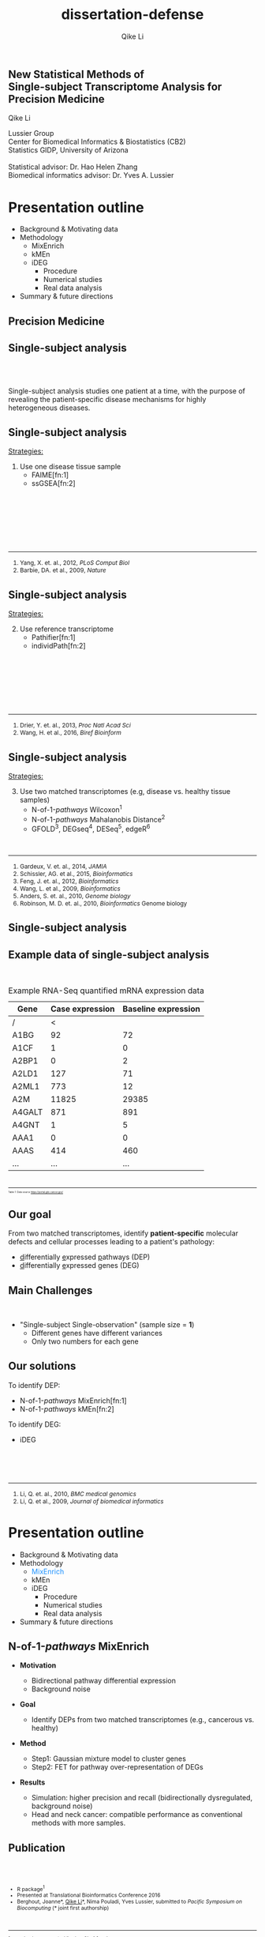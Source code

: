 #+EMAIL:     qikeli@gmail.com
#+TITLE: dissertation-defense
#+AUTHOR:    Qike Li 

#+STARTUP: indent align fold hideblocks hidestars
#+OPTIONS: reveal_center:nil reveal_control:t reveal_height:-1
#+OPTIONS: reveal_history:nil reveal_keyboard:t reveal_overview:t
#+OPTIONS: reveal_progress:t reveal_rolling_links:t
#+OPTIONS: reveal_single_file:nil reveal_slide_number:"c"
#+OPTIONS: reveal_title_slide:nil reveal_width:-1
#+OPTIONS: num:nil 
#+OPTIONS: toc:nil
#+REVEAL_MARGIN: -1
#+REVEAL_MIN_SCALE: -1
#+REVEAL_MAX_SCALE: -1
#+REVEAL_ROOT: ./
#+REVEAL_TRANS: fade
#+REVEAL_SPEED: default
#+REVEAL_THEME: simple
# #+REVEAL_EXTRA_CSS: css/reveal.css
#+REVEAL_EXTRA_CSS: css/custom-qike.css
#+REVEAL_EXTRA_CSS: css/tomorrow.css
# #+REVEAL_EXTRA_CSS: plugin/toc-progress/toc-progress.css
#+REVEAL_EXTRA_JS: 
#+REVEAL_HLEVEL:1
#+REVEAL_TITLE_SLIDE_BACKGROUND:
#+REVEAL_TITLE_SLIDE_BACKGROUND_SIZE:
#+REVEAL_TITLE_SLIDE_BACKGROUND_POSITION:
#+REVEAL_TITLE_SLIDE_BACKGROUND_REPEAT:
#+REVEAL_TITLE_SLIDE_BACKGROUND_TRANSITION:
#+REVEAL_DEFAULT_SLIDE_BACKGROUND:
#+REVEAL_DEFAULT_SLIDE_BACKGROUND_SIZE:
#+REVEAL_DEFAULT_SLIDE_BACKGROUND_POSITION:
#+REVEAL_DEFAULT_SLIDE_BACKGROUND_REPEAT:
#+REVEAL_DEFAULT_SLIDE_BACKGROUND_TRANSITION:
#+REVEAL_MATHJAX_URL: https://cdn.mathjax.org/mathjax/latest/MathJax.js?config=TeX-AMS-MML_HTMLorMML
#+REVEAL_PREAMBLE:
#+REVEAL_HEAD_PREAMBLE:
#+REVEAL_POSTAMBLE:
#+REVEAL_MULTIPLEX_ID:
#+REVEAL_MULTIPLEX_SECRET:
#+REVEAL_MULTIPLEX_URL:
#+REVEAL_MULTIPLEX_SOCKETIO_URL:
#+REVEAL_SLIDE_HEADER:
#+REVEAL_SLIDE_FOOTER:
#+REVEAL_PLUGINS: (classList markdown highlight zoom notes multiplex print-pdf)
#+REVEAL_DEFAULT_FRAG_STYLE:
# #+REVEAL_INIT_SCRIPT: { src: 'plugin/toc-progress/toc-progress.js', async: true, callback: function() { toc_progress.initialize(); toc_progress.create(); } }
#+REVEAL_HIGHLIGHT_CSS: %r/lib/css/zenburn.css
# #+REVEAL_INIT_SCRIPT:.slide: style="text-align: left;"




# the following set up for external plugins.
# 
#+BEGIN_SRC emacs-lisp :exports none :eval no
;; To eable the third party plug-in:toc-progress, I need to remove "no" 
;: after :eval for this code block and C-c C-c to evaluate this code block. 
;; In addtion, line 19, containing 'toc-progress.css', needs to be un-commented
;; To turn this feature off, run elisp :(custom-set-variables '(org-reveal-external-plugins nil))
(custom-set-variables '(org-reveal-external-plugins '((toc-progress . "{src: 'plugin/toc-progress/toc-progress.js', async: true, callback: function() { toc_progress.initialize(); toc_progress.create(); }}") ))) 
#+END_SRC

** New Statistical Methods of  @@html:<br>@@ Single-subject Transcriptome Analysis for Precision Medicine

    # #+BEGIN_EXPORT html
    # <hr class="shadow">
    # #+END_EXPORT
Qike Li 
#+ATTR_HTML: :style font-size:70% 
Lussier Group\\
Center for Biomedical Informatics & Biostatistics (CB2) \\
Statistics GIDP, University of Arizona \\
@@html:<br>@@
Statistical advisor: Dr. Hao Helen Zhang \\
Biomedical informatics advisor: Dr. Yves A. Lussier

#+ATTR_HTML: :align left :height 80px
[[./Figures/statistics-gidp.png]]

#+ATTR_HTML: :align right :height 80px
[[./Figures/CB2.png]]
#+ATTR_HTML: :align center :height 80px
[[./Figures/Lussier.png]]

* Presentation outline
#+ATTR_REVEAL: :frag (highlight-blue none none)
- Background & Motivating data
- Methodology
  - MixEnrich 
  - kMEn 
  - iDEG
    - Procedure
    - Numerical studies
    - Real data analysis
- Summary & future directions

# * Background
# - Precision Medicine
# - Single-subject analysis
# - Example RNA-Seq quantified mRNA expression data (Single-Subject)
# - Our goal
# - Main Challenges
# - Our solution (iDEG)
** Precision Medicine 
#+ATTR_HTML: :align center :width 50% :height 50%    
   [[./Figures/Precision_Medicine.png]]
** Single-subject analysis
@@html:<br><br>@@
 # #+ATTR_HTML: :style background-color:lightgray
  @@html:<span class="fragment highlight-blue">@@Single-subject analysis@@html:</span>@@ studies  @@html:<span class="fragment highlight-blue">@@one patient@@html:</span>@@ at a time, with the purpose of revealing the  @@html:<span class="fragment highlight-blue">@@patient-specific@@html:</span>@@ disease mechanisms for highly heterogeneous diseases.
** Single-subject analysis
#+ATTR_HTML: :align left 
_Strategies:_
#+ATTR_HTML: :style font-size:80% 
1. Use one disease tissue sample
  - FAIME[fn:1]
  - ssGSEA[fn:2]
#+BEGIN_EXPORT html
<!-- For future reference: -->
<!-- The following script is used when multiple references need to be listed as a list -->
<br><br><br><br><br><br>
<div class="referencelist"> 
<hr></hr>
<ol>
<li style="font-size:85%"> Yang, X. et. al., 2012, <i> PLoS Comput Biol </i> </li>
<li style="font-size:85%"> Barbie, DA. et al., 2009, <i>Nature</i></li>
</ol>
</div>
#+END_EXPORT
** Single-subject analysis
#+ATTR_HTML: :align left 
_Strategies:_
#+ATTR_HTML: :style font-size:80% 
2. [@2] Use reference transcriptome
  - Pathifier[fn:1]
  - individPath[fn:2]
#+BEGIN_EXPORT html
<!-- For future reference: -->
<!-- The following script is used when multiple references need to be listed as a list -->
<br><br><br><br><br><br>
<div class="referencelist"> 
<hr></hr>
<ol>
<li style="font-size:85%"> Drier, Y. et. al., 2013, <i> Proc Natl Acad Sci</i> </li>
<li style="font-size:85%"> Wang, H. et al., 2016, <i>Biref Bioinform</i></li>
</ol>
</div>
#+END_EXPORT
** Single-subject analysis
#+ATTR_HTML: :align left 
_Strategies:_
#+ATTR_HTML: :style font-size:80% 
3. [@3] Use two matched transcriptomes (e.g, disease vs. healthy tissue samples)
   - @@html:N-of-1-<i>pathways</i> Wilcoxon@@^{1}
   - @@html:N-of-1-<i>pathways</i> Mahalanobis Distance@@^{2}
   - GFOLD^{3},  DEGseq^{4},  DESeq^{5}, edgeR^{6}
#+BEGIN_EXPORT html
<!-- For future reference: -->
<!-- The following script is used when multiple references need to be listed as a list -->
<div class="referencelist"> 
<br>
<hr></hr>
<ol>
<li style="font-size:85%"> Gardeux, V. et. al., 2014, <i> JAMIA</i> </li>
<li style="font-size:85%"> Schissler, AG. et al., 2015, <i>Bioinformatics</i></li>
<li style="font-size:85%"> Feng, J. et. al., 2012, <i> Bioinformatics </i></li>
<li style="font-size:85%"> Wang, L. et al., 2009, <i>Bioinformatics</i></li>
<li style="font-size:85%"> Anders, S. et. al., 2010, <i> Genome biology </i> </li>
<li style="font-size:85%"> Robinson, M. D. et. al., 2010, <i>Bioinformatics</i> Genome biology </i> </li>
</ol>
</div>
#+END_EXPORT

** Single-subject analysis
 #+ATTR_HTML: :align right
 [[./Figures/single-subject-analysis2.png]]
** Example data of single-subject analysis
@@html:<br>@@
#+BEGIN_SRC R :exports none :results output :session :eval no
load('~/Dropbox/Qike/adaptive_cutoff/Figures/Fig_BRCA_TNBC/Data/TCGA-GI-A2C9.RDat')

exp_tnbc_A2C9 <- round(exp_tnbc_A2C9)
table_tnbc_A2C9 <- data.frame(Gene = rownames(exp_tnbc_A2C9),
                              Case_expression = exp_tnbc_A2C9$Tumor_Sample,
                              Baseline_expression = exp_tnbc_A2C9$Healthy_Sample)

table_tnbc_A2C9_print <- head(table_tnbc_A2C9,10)
table_tnbc_A2C9_print <- ascii::ascii(table_tnbc_A2C9_print,
               header = T,
               include.rownames = F,
               include.colnames = T,
               format = 'd',
               frame = 'topbot',
               caption = 'TNBC example')

print(table_tnbc_A2C9_print, type = 'org')
#+END_SRC

#+CAPTION: Example RNA-Seq quantified mRNA expression data
|--------+-----------------+---------------------|
| Gene   | Case expression | Baseline expression |
|--------+-----------------+---------------------|
| /      |               < |                     |
| A1BG   |              92 |                  72 |
| A1CF   |               1 |                   0 |
| A2BP1  |               0 |                   2 |
| A2LD1  |             127 |                  71 |
| A2ML1  |             773 |                  12 |
| A2M    |           11825 |               29385 |
| A4GALT |             871 |                 891 |
| A4GNT  |               1 |                   5 |
| AAA1   |               0 |                   0 |
| AAAS   |             414 |                 460 |
| ...    |             ... |                 ... |
|--------+-----------------+---------------------|

#+BEGIN_EXPORT html
<div class="reference" style="font-size:40%"> 
<br><br>
<font><hr></hr><sup> Table 1: Data source <a href="https://portal.gdc.cancer.gov/">https://portal.gdc.cancer.gov/</a></sup> </font>
</div>
#+END_EXPORT
#+REVEAL: split
#+ATTR_HTML: :height 650px
[[./Figures/giphy.gif]]
** Our goal 
#+ATTR_HTML: :align left 
#+ATTR_HTML: :style font-size:95% 
From two matched transcriptomes, identify *patient-specific* molecular defects and cellular processes leading to a patient's pathology:
#+ATTR_REVEAL: :frag (appear) 
#+ATTR_HTML: :style font-size:90% 
 -  @@html:<u>d</u>@@ifferentially @@html:<u>e</u>@@xpressed @@html:<u>p</u>@@athways (DEP) 
 -  @@html:<u>d</u>@@ifferentially @@html:<u>e</u>@@xpressed @@html:<u>g</u>@@enes (DEG) 
** Main Challenges
@@html:<br> @@
- "Single-subject Single-observation" (sample size = *1*)
  - Different genes have different variances 
  - Only two numbers for each gene

#+BEGIN_SRC R :exports results :results graphics :file ./Figures/fig-tnbc.png :session :eval no
base_size <- 20
dat_plot <- table_tnbc_A2C9[,2:3]
     ## plot data

## p_pois_fc <- 
##     ggplot(data = dat_plot, 
##            aes(x = rowMeans(dat_plot), y = log2(Case_expression + 1) - log2(Baseline_expression+1))) +
##     geom_point(alpha = trans_value) +
##     xlim(0,10000)+
##     labs(x = TeX('$\\mu_{g1}$'), y= TeX('$log_2(Y_{g2} + 1) - log_2(Y_{g1} + 1)$')) 
## p_pois_fc 

p_tnbc <- 
    ggplot(data = dat_plot, 
           aes(x = rowMeans(dat_plot), y = Case_expression - Baseline_expression)) +
    geom_point(alpha = .6) +
    xlim(0,4000)+
    ylim(-5000,5000)+
    labs(x = latex2exp::TeX('$\\frac{Case + Baseline}{2}$'), y= 'Case - Baseline') +
    theme_bw(base_size = base_size)
p_tnbc
#+END_SRC

** Our solutions 
#+ATTR_HTML: :align left
To identify DEP:
- @@html:N-of-1-<i>pathways</i> MixEnrich@@[fn:1]
- @@html:N-of-1-<i>pathways</i> kMEn@@[fn:2]
#+ATTR_HTML: :align left
To identify DEG:
- iDEG
#+BEGIN_EXPORT html
<!-- For future reference: -->
<!-- The following script is used when multiple references need to be listed as a list -->
<br><br><br>
<div class="referencelist"> 
<hr></hr>
<ol>
<li style="font-size:85%"> Li, Q. et. al., 2010, <i>BMC medical genomics</i> </li>
<li style="font-size:85%"> Li, Q. et al., 2009, <i>Journal of biomedical informatics</i></li>
</ol>
</div>
#+END_EXPORT

** Our solution                                                   :noexport:
#+ATTR_HTML: :align left
#+ATTR_REVEAL: :frag (appear)
#+ATTR_HTML: :style font-size:80% 
*MixEnrich*
#+ATTR_HTML: :style font-size:60% 
#+ATTR_REVEAL: :frag (appear)
- Employs statistical learning approach, Gaussian mixture model, to cluster genes based on the differential expression status
- Utilizes external gene set definition
#+ATTR_HTML: :align left
#+ATTR_REVEAL: :frag (appear)
#+ATTR_HTML: :style font-size:80% 
*kMEn*
#+ATTR_HTML: :style font-size:60% 
#+ATTR_REVEAL: :frag (appear)
- Employs nonparametric model, k-means, to cluster genes based on the differential expression status. 
- Utilizes external gene set definition
#+ATTR_HTML: :align left
#+ATTR_REVEAL: :frag (appear)
#+ATTR_HTML: :style font-size:80% 
*iDEG*
#+ATTR_REVEAL: :frag (appear)
#+ATTR_HTML: :style font-size:60% 
- *Bypass gene-level variance estimation*: Transform RNA-Seq data such that, under null hypothesis, all genes have the same variance.
- *Borrow strength across genes*: model all genes in a single model
* Presentation outline
- Background & Motivating data
- Methodology
  - @@html:<font color="#1b91ff">MixEnrich</font>@@  
  - kMEn 
  - iDEG
    - Procedure
    - Numerical studies
    - Real data analysis
- Summary & future directions

** @@html:N-of-1-<i>pathways</i> MixEnrich@@
#+ATTR_HTML: :style font-size:80% 
- *Motivation*
  #+ATTR_HTML: :style font-size:70% 
  - Bidirectional pathway differential expression
  - Background noise
- *Goal* 
  #+ATTR_HTML: :style font-size:70% 
  - Identify DEPs from two matched transcriptomes (e.g., cancerous vs. healthy)
- *Method*
  #+ATTR_HTML: :style font-size:70% 
  - Step1: Gaussian mixture model to cluster genes
  - Step2: FET for pathway over-representation of DEGs
- *Results*
  #+ATTR_HTML: :style font-size:70% 
  - Simulation: higher precision and recall (bidirectionally dysregulated, background noise)
  - Head and neck cancer: compatible performance as conventional methods with more samples.
** Publication
#+BEGIN_EXPORT html
<div class="sliderow">

<div class="leftcol">
<br>
<img src="./Figures/mixenrich-paper.png" style="float:left;width:100%;height:100%;" align="center"/>
</div>

<div class="rightcol">

<br>
<ul style="font-size:75%">
<li> R package<sup>1</sup></li>
<li> Presented at Translational Bioinformatics Conference 2016</li>
<li> Berghout, Joanne*, <u>Qike Li</u>*, Nima Pouladi, Yves Lussier,  submitted to <i>Pacific Symposium on Biocomputing</i> (* joint first authorship)</li>

</ul>

<br>
<div class="reference"> 
<font style="font-size:75%"><hr></hr><sup>1. www.lussiergroup.org/publications/N-of-1-pathways</sup> </font>
</div>

</div>

</div>
#+END_EXPORT

* Presentation outline
- Background & Motivating data
- Methodology
  - MixEnrich
  - @@html:<font color="#1b91ff">kMEn</font>@@  
  - iDEG
    - Procedure
    - Numerical studies
    - Real data analysis
- Summary & future directions

** @@html:N-of-1-<i>pathways</i> kMEn@@
#+ATTR_HTML: :style font-size:80% 
- *Motivation*
  #+ATTR_HTML: :style font-size:70% 
  - Relax the Gaussian assumption of MixEnrich
- *Goal* 
  #+ATTR_HTML: :style font-size:70% 
  - Identify DEPs from two matched transcriptomes (e.g., cancerous vs. healthy)
- *Method*
  #+ATTR_HTML: :style font-size:70% 
  - Step1: k-means to cluster genes
  - Step2: FET for pathway over-representation of DEGs
- *Results*
  #+ATTR_HTML: :style font-size:70% 
  - Simulation: high AUC
  - HIV treatment dataset: correlates with CD4 counts
** Methods comparison
@@html:<br>@@
[[./Figures/table3-1.png]]
** Publication

#+BEGIN_EXPORT html
<div class="sliderow">

<div class="leftcol">
<br>
<img src="./Figures/kmen-paper.png" style="float:left;width:100%;height:100%;" align="center"/>
</div>

<div class="rightcol">

<br>
<ul style="font-size:75%">
<li> R package<sup>1</sup></li>

<li> Zaim, Samir *, <u>Qike Li*</u>, et.al, submitted
to <i>Pacific Symposium on Biocomputing</i> (* joint first authorship)</li>

</ul>

<br><br><br><br><br>
<div class="reference"> 
<font style="font-size:75%"><hr></hr><sup>1. www.lussiergroup.org/publications/N-of-1-pathways</sup> </font>
</div>

</div>

</div>
#+END_EXPORT
** More contributions to DEP study

- Review 
    #+ATTR_HTML: :style font-size:80% 
  - Vitali, Francesca, _Qike Li_, A. Grant Schissler, et. al., /Briefings of Bioinformatics/ (under revision)
- Other DEP methods
    #+ATTR_HTML: :style font-size:80% 
  - Schissler, A. Grant*, Vincent Gardeux*, _Qike Li*_, et. al.,  /Bioinformatics/ (2015).  (Intelligent Systems for Molecular Biology)
  - Schissler, A. Grant*, _Qike Li*_, James L. Chen, et. al., /Bioinformatics/ (2016).  (Intelligent Systems for Molecular Biology)
#+BEGIN_EXPORT html
<div class="reference" style="font-size:60%"> 
<br><br><br><br>
<font ><hr></hr><sup>* Joint first authorship</sup> </font>
</div>
#+END_EXPORT
* Presentation outline
- Background & Motivating data
- Methodology
  - MixEnrich
  - kMEn
  - @@html:<font color="#1b91ff">iDEG</font>@@
    #+ATTR_REVEAL: :frag (highlight-blue none none)
    - Procedure
      - Poisson case
      - negative binomial case
    - Numerical studies
    - Real data analysis
- Summary & future directions

** Goal
@@html:<br>@@
#+ATTR_HTML: :align left :style font-size:90%
Identify a set of patient-specific differentially expressed genes (DEGs) from two matched transcriptomes.

** Example RNA-Seq quantified mRNA expression data (Single-Subject)
@@html:<br>@@
#+BEGIN_SRC R :exports none :results output :session :eval no
load('~/Dropbox/Qike/adaptive_cutoff/Figures/Fig_BRCA_TNBC/Data/TCGA-GI-A2C9.RDat')

exp_tnbc_A2C9 <- round(exp_tnbc_A2C9)
table_tnbc_A2C9 <- data.frame(Gene = rownames(exp_tnbc_A2C9),
                              Case_expression = exp_tnbc_A2C9$Tumor_Sample,
                              Baseline_expression = exp_tnbc_A2C9$Healthy_Sample)

table_tnbc_A2C9_print <- head(table_tnbc_A2C9,10)
table_tnbc_A2C9_print <- ascii::ascii(table_tnbc_A2C9_print,
               header = T,
               include.rownames = F,
               include.colnames = T,
               format = 'd',
               frame = 'topbot',
               caption = 'TNBC example')

print(table_tnbc_A2C9_print, type = 'org')
#+END_SRC

#+CAPTION: Single-subject RNA-Seq data example
|--------+-----------------+---------------------+---------------+------|
| Gene   | Case expression | Baseline expression | Absolute Diff |   FC |
|--------+-----------------+---------------------+---------------+------|
| /      |               < |                     |               |      |
| A1BG   |              92 |                  72 |            20 | 0.78 |
| A4GALT |             871 |                 891 |            20 | 1.02 |
| ...    |             ... |                 ... |               |      |
| gene-1 |               5 |                  25 |            20 |    5 |
| gene-2 |             100 |                 500 |           400 |    5 |
| gene-3 |         100,000 |             149,000 |        49,000 | 1.49 |
|--------+-----------------+---------------------+---------------+------|

** Modeling RNA data--Poisson
@@html:<br>@@
#+ATTR_HTML: :align left :style font-size:90%
Model RNA-Seq data with Poisson distribution:
@@html:<br>@@
#+ATTR_HTML: :style font-size:90%
\begin{eqnarray}
    P(Y_{gd}=y_{gd} | \mu_{gd})  &=& \frac{\mu_{gd}^{y_{gd}} e^{-\mu_{gd}}} {y_{gd}!} \\
     &&\quad y_{gd}  = 0,1,\cdots; \\
     &&\quad g=1, \cdots, G; ~d= 1,2\\
  E(Y_{gd}) &=& \mu_{gd}\\
  Var(Y_{gd}) &=& \mu_{gd}
\end{eqnarray}

** Modeling RNA data--negative binomial
@@html:<br>@@
#+ATTR_HTML: :align left :style font-size:90%
Model RNA-Seq data with negative binomial distribution:
@@html:<br>@@
#+ATTR_HTML: :style font-size:90%
\begin{eqnarray}
    P(Y_{gd} = y_{gd} | \mu_{gd}, \delta_g)  &=& 
    (1 + \delta_{g}\mu_{gd})^{-1/\delta_{g}} \frac{\Gamma(y_{gd} + 1/\delta_{g})}{y_{gd}!\Gamma(1/\delta_{g})} \big(\frac{\delta_{g}\mu_{gd}}{1 + \delta_{g}\mu_{gd}}\big)^{y_{gd}} \nonumber \\
    &&\quad y_{gd}  = 0,1,\cdots; \\
     &&\quad g=1, \cdots, G; ~ d= 1,2 \label{eq:nb}\\
  E(Y_{gd}) &=& \mu_{gd}\\
  Var(Y_{gd}) &=& \mu_{gd} + \delta_{g}\mu_{gd}^{2}\label{eq:nbVar}
\end{eqnarray}
** Existing methods and their limitations
- Arbitrary cutoff 
  - of gene expression fold changes
  - of gene expression absolute differences
- GFOLD [fn:1:]  
  - Poisson distribution assumption
  - Ranks genes for differential expression
  - No significance assessment
#+BEGIN_EXPORT html
<div class="reference"> 
<br><br><br><br><br>
<font ><hr></hr><sup>1. Feng, J. et. al., 2012, <i> Bioinformatics </i></sup> </font>
</div>
#+END_EXPORT
** Existing methods and their limitations

- DESeq[fn:1:]  
  - Negative binomial distribution assumption
  - Treats the two samples as if they were replicates

- DEGSeq[fn:2:]
  - binomial distribution assumption
  - Insufficient to model over-dispersed RNA-Seq data
#+BEGIN_EXPORT html
<!-- For future reference: -->
<!-- The following script is used when multiple references need to be listed as a list -->
<br><br><br>
<div class="referencelist"> 
<hr></hr>
<ol>
<li style="font-size:85%"> Anders, S. et. al., 2010, <i> Genome biology </i> </li>
<li style="font-size:85%"> Wang, L. et al., 2009, <i>Bioinformatics</i></li>
</ol>
</div>
#+END_EXPORT

** Existing methods and their limitations
- edgeR[fn:1:]
   - Negative binomial distribution assumption
   - Assigns an arbitrary value for the dispersion parameter of all genes 

#+BEGIN_EXPORT html

<div class="reference"> 
<br><br><br><br><br><br><br><br>
<font ><hr></hr><sup>1.Robinson, M. D. et. al., 2010, <i>Bioinformatics</i></sup> </font>
</div>
#+END_EXPORT

** 

@@html:<br><br><br><br><br>@@
Can we by-pass gene level estimation of expression variance?
** Single-subject RNA-Seq data (Poisson)
#+BEGIN_SRC R :exports none :results output :session :eval no
rm(list=ls())
 
## load in ggplot objects
load('~/Dropbox/Qike/adaptive_cutoff/Figures/Fig_examples/Results/fig-examples.RData', verbose = T)

base_size <- 20
## panel 1
p1 <- p_pois +
    theme_bw(base_size = base_size) +
    guides(col = guide_legend(title = "DEG status", title.position = "left"),
           shape = guide_legend(title = "DEG status", title.position = "left")) +
    ggtitle('Before Transformation') + 
    theme(plot.margin = unit(c(2.5,.5,0.5,1.2), "lines"),
          plot.title = element_text(hjust = 0.5,lineheight=.8, face="bold")) 



## panel 2
p2 <- p_pois_tran +
    theme_bw(base_size = base_size) +
    guides(col = guide_legend(title = "DEG status", title.position = "left"),
           shape = guide_legend(title = "DEG status", title.position = "left")) +
    ggtitle('After Transformation') +
    theme(plot.margin = unit(c(2.5,.5,0.5,1.2), "lines"),
          plot.title = element_text(hjust = 0.5,lineheight=.8, face="bold"),
          legend.position = 'top') +
    labs(y = latex2exp::TeX('$h(Y_{g2}) - h(Y_{g1})$'))


p_comb <- cowplot::plot_grid(p1 + theme(legend.position = 'none'),
                             p2 + theme(legend.position = 'none'),
                             ncol = 2)

p_comb <- cowplot::plot_grid(p_comb,
                             cowplot::get_legend(p2),
                             nrow = 2,
                             rel_heights = c(1, .03))
#+END_SRC

#+RESULTS:
: Loading objects:
:   p_pois
:   p_pois_tran
:   p_pois_iDEG
:   p_nb
:   p_nb_tran
:   p_nb_iDEG
:   p_pois_fdr

#+BEGIN_SRC R :exports none :results graphics :file ./Figures/fig-beforeVST.png :width 500 :height 600 :session :eval no
p1 + theme(legend.position = 'bottom') + ggtitle('')
#+END_SRC

[[./Figures/fig-beforeVST.png]]

** Stabilize variance (Poisson)
#+BEGIN_SRC R :exports none :results graphics :file ./Figures/fig-trans.png :session :width 850 :height 600 :eval no
cowplot::plot_grid(p_comb, get_legend(p1 + theme(legend.position = 'bottom')),ncol = 1, rel_heights = c(3, .3)) 
#+END_SRC

#+RESULTS:
[[file:./Figures/fig-trans.png]]

[[./Figures/fig-trans.png]]
* Presentation outline
- Background & Motivating data
- Methodology
  - MixEnrich
  - kMEn
  - iDEG
    - Procedure
      - @@html:<font color="#1b91ff">Poisson case</font>@@
      - negative binomial case
    - Numerical studies
    - Real data analysis
- Summary & future directions

** VST--Poisson
@@html:<br>@@
#+ATTR_HTML: :align left
Assume 
#+ATTR_HTML: :style font-size:85% 
\begin{equation}
Y_{gd} \sim \mbox{Poisson} (\mu_{gd})
\end{equation}
@@html:<br>@@
#+ATTR_HTML: :align left
Then
#+ATTR_HTML: :style font-size:85%
\begin{equation}
    h_{Pois}(Y_{gd}) = \sqrt{Y_{gd}}+\sqrt{Y_{gd} +1} \overset{\cdot}{\sim}  N(\sqrt{\mu_{gd}}+\sqrt{\mu_{gd}+1}, 1), \quad  d=1,2.
\end{equation}

** Summary statistic $\scriptsize{Z_{g}}$
@@html:<br><br>@@
#+ATTR_HTML: :align left
Under null hypothesis:
@@html:<br>@@
#+ATTR_HTML: :style font-size:90% 
 \begin{equation}
 \qquad Z_{g} = \frac{1}{\sqrt{2}}[h_{Pois}(Y_{g2}) - h_{Pois}(Y_{g1})] \overset{\cdot}{\sim} \text{N}(0,1)
 \end{equation}

** 

@@html:<br><br><br><br><br>@@
Can we borrow strength across genes?
** Two-group mixture model
# #+ATTR_HTML: :align left
# Suppose $G$ genes are measured in the RNA-Seq experiment, each of the genes is either null or differentially expressed with prior probabilities $\pi_{0}$ or $\pi_{1} = 1-\pi_{0}$. And the density function of $z_{g}$ is either $f_{0}(z)$ or $f_{1}(z)$.
@@html:<br>@@

#+ATTR_HTML: :align left
Two groups:
#+ATTR_HTML: :style font-size:90% 
\begin{eqnarray*}
      \pi_{0} &=& Pr\{\mbox{gene $g$ is null}\} \\
    \pi_{1} &=& Pr\{\mbox{gene $g$ is DEG}\}
\end{eqnarray*}

#+ATTR_HTML: :align left
The marginal mixture density is:
#+ATTR_HTML: :style font-size:90% 
\begin{equation*}
  \label{eq:mixtureDens}
  f(z) = \pi_{0}f_{0}(z) + \pi_{1}f_{1}(z)
\end{equation*}

** Two-group mixture model
@@html:<br>@@
#+ATTR_HTML: :align left
The local false positive rate, $fdr$, is the Bayes posterior probability that a gene $g$ is a null gene given $z_{g}$: 
@@html:<br><br>@@
#+ATTR_HTML: :style font-size:90% 
\begin{equation*}
  fdr(z) \equiv Pr\{\text{null gene} | z\} = \pi_{0}f_{0}(z)/f(z)
\end{equation*}
#+ATTR_HTML: :align left :style font-size:90%
$f_{0}$ corresponds to an empirical null distribution. 

** Blessing of high dimensionality 
@@html:<br><br>@@
#+ATTR_HTML: :align left :style font-size:90%
In practice, the theoretical null may be deficient due to various reasons: 

- Correlation across genes

- Unobserved covariates (e.g. gender, age, smoking status, etc.)

- Failed mathematical assumptions (e.g. asymptotic approximation).
# #+ATTR_HTML: :align left :style font-size:90%
#  Fortunately, in large-scale simultaneous testing, the parallel structure allows the estimation of an empirical null distribution, via empirical Bayes, from the own data of the study. 
** Algorithm
@@html:<br>@@
- *Step 1.* Apply the VST transformation to expression counts for each gene.
- *Step 2.* Compute the summary statistic $Z_g$ for each gene.
- *Step 3.* Estimate the local false discovery rate $fdr(z_g)$ for each gene.

* Presentation outline
- Background & Motivating data
- Methodology
  - MixEnrich
  - kMEn
  - iDEG
    - Procedure
      - Poisson case
      - @@html:<font color="#1b91ff">negative binomial case</font>@@
    - Numerical studies
    - Real data analysis
- Summary & future directions
** VST-negative binomial
@@html:<br><br>@@
#+ATTR_HTML: :style font-size:85%
\begin{equation}
h_{nb}(Y_{gd}) = \frac{1}{\sqrt{\delta_{g}}}sinh^{-1}\sqrt{Y_{gd} \delta_{g}} +\sqrt{1/\delta_{g} - 1}sinh^{-1}\sqrt{\frac{Y_{gd} + 3/4}{1/\delta_{g} -3/2}}  
\end{equation}
** Estimate $\scriptsize{\delta_g}$
@@html:<br>@@
#+ATTR_HTML: :align left
Assumptions 
#+ATTR_REVEAL: :frag (appear)
  - $\delta_{g1} = \delta_{g2} = \delta_{g}$ and $\delta_{g}$ is a smooth function $q(\cdot)$ of the expression mean $\mu_{g}$.
  - The majority of the genes are null genes ($\overline{\mathcal{G}}$) 
# Specifically,   
# #+ATTR_HTML: :style font-size:80%
# \begin{eqnarray*}
#     && Y_{gd} \overset{\cdot}{\sim} NB(\bar{\mu}_w,\bar{\delta}_w) \nonumber\\
#     && \qquad \forall g \in \{\text{null genes in }w^{th} \text{window}\}\\
#     && \qquad  d = 1,2      
# \end{eqnarray*}


    # , and estimate $\mu_{w}$ and $\sigma^{2}_{w}$ for each window by outlier robust estimators, median and MAD, respectively. 
** Estimate $\scriptsize{\delta_g}$
- *Step 1: "Initial" estimate of $\delta_g$*
   #+ATTR_HTML: :style font-size:95%
  1. Define the \(w^{th}\) window as
     #+ATTR_HTML: :style font-size:23px
     \begin{equation} 
     \mathcal{G}_w= \{g: (w-1)^{th} ~ \mbox{percentile of} ~ Y_{g1} < Y_{g1} \leq w^{th} ~ \mbox{percentile of} ~ Y_{g1}\}
     \end{equation}
   #+ATTR_HTML: :style font-size:95%
  2. All null genes falling within the same window, $\mathcal{G}_w$, roughly have the same mean and $\delta$ values, i.e., 
     #+ATTR_HTML: :style font-size:23px
     \begin{equation*}
     Y_{gd} \overset{\cdot}{\sim} NB(\bar\mu_{w}, \bar\delta_{w}), \quad \forall g \in \mathcal{G}_w\cap\overline{\mathcal{G}} ~~ d=1,2,
     \end{equation*} 
** Estimate $\scriptsize{\delta_g}$
- *Step 1: "Initial" estimate of $\delta_g$*
   #+ATTR_HTML: :style font-size:95%
  3. [@3] Estimate $\bar\mu_{w}$ and $\bar\sigma_{w}$
     #+ATTR_HTML: :style font-size:23px
     \begin{eqnarray}
     \hat{\bar\mu}_{w} &=& \text{Median} (Y_{g1}) \quad\forall g\in \mathcal{G}_w,\\
     \hat{\bar\sigma}_{w} &=& \text{Median} (|Y_{g1} - \text{Median}(Y_{g1})|)  \quad\forall g\in\mathcal{G}_w. \label{eq:MAD-win}
     \end{eqnarray}
   #+ATTR_HTML: :style font-size:95%
  4. Compute $\bar\delta_{w}$ 
     #+ATTR_HTML: :style font-size:23px
     \begin{equation}
       \hat{\bar\delta}_{w} = \frac{\hat{\bar\sigma}_{w}^{2} - \hat{\bar\mu}_{w}}{\hat{\bar\mu}_{w}^{2}}, \quad w=1,\ldots, W.
     \end{equation}
** Estimate $\scriptsize{\delta_g}$
- *Step 2: "Refined" smooth estimate of \(\delta_{g}\)*
   #+ATTR_HTML: :style font-size:95%
 1. Estimate the equation $q$ by solving 
   \begin{equation}
   \label{eq:smoothFit}
   \min_{q\in\mathcal{Q}}\sum_{w=1}^{W} \{\hat{\bar\delta}_{w}-q(\hat{\bar\mu}_{w})\}^2 + \lambda\int [q^{''}(t)]^2 dt,
   \end{equation}
   #+ATTR_HTML: :style font-size:95%
 2. Obtain the refined estimate
   \begin{equation}
   \label{eq:prediction}
   \hat{\delta}_g = \hat{q}_\lambda(\hat{\bar\mu}_w), \qquad \forall g\in\mathcal{G}_w,~~ w=1,\ldots, W. 
   \end{equation} 

** Compute $fdr$
#+ATTR_HTML: :align left
- Compute the summary statistic $Z_g$
#+ATTR_HTML: :style font-size:90% 
 \begin{equation}
 \qquad Z_{g} = \frac{1}{\sqrt{2}}[h_{nb}(Y_{g2}) - h_{nb}(Y_{g1})] 
 \end{equation}
- Compute the local false discovery rate
#+ATTR_HTML: :style font-size:90% 
\begin{equation*}
  fdr(z_g) = \pi_{0}f_{0}(z_g)/f(z_g)
\end{equation*}
** Algorithm
@@html:<br>@@
#+ATTR_HTML: :style font-size:80%
- *Step 1.* Group genes into windows based on gene expression levels.
- *Step 2.* Compute $\hat{\bar{\mu}}_{w}$ and $\hat{\bar{\sigma}}^2_w$ for each window $w$, and obtain a "raw" estimate of $\delta_g$.
- *Step 3.* Obtain a "refined" estimate of $\delta_g$ by fitting a smoothing spline.
** Algorithm
@@html:<br>@@
#+ATTR_HTML: :style font-size:80%
- *Step 4.* Apply the VST \(h_{nb}\) to each gene expression count.
- *Step 5.* Compute the standardized summary statistics \(Z_{g}\) for each gene.
- *Step 6.* Estimate the local false discovery rate locfdr for each gene.

* Presentation outline
- Background & Motivating data
- Methodology
  - MixEnrich
  - kMEn
  - iDEG
    - Procedure
    - @@html:<font color="#1b91ff"> Numerical studies</font>@@
    - Real data analysis
- Summary & future directions

** Simulate a single-subject dataset
#+ATTR_HTML: :align left
Simulate a pair of transcriptomes:
#+ATTR_HTML:  :style font-size:90%
\begin{eqnarray*}
  Y_{g1} &\sim& \text{NB}(\mu_{g1}, \delta_{g})\\
  Y_{g2} &\sim& \text{NB}(\mu_{g2}, \delta_{g})\\ 
  \delta_{g} &=& 0.005 + 9/(\mu_{g1}+100) \\
P(\mu_{g1}) &=& \frac{1}{500} e^{-\frac{1}{500} \mu_{g1}} \quad \quad g = 1,\cdots,20\,000
 \end{eqnarray*}

** Simulate a single-subject dataset

#+BEGIN_EXPORT html
<div align="right"> 
<font style="background-color:lightgray"> <i> Cont'd </i> </font>
</div>
#+END_EXPORT

#+ATTR_HTML: :style font-size:90% 
\begin{eqnarray*}
\mu_{g2} &=& \begin{cases}
\mu_{g1}  & \text{if }g \in \overline{\mathcal{G}},\\
d^{s}\mu_{g1}   & \text{if }g \in \mathcal{G}.\end{cases}\\
&&\text{where $\mathcal{G}$ is a random subset of set $\{1,2, \cdots, 20000\}$}\\
\frac{|\mathcal{G}|}{|\mathcal{G}| + |\overline{\mathcal{G}}|} &=& 0.05 \label{eq:DEG-pct}\\
d  &=& \frac{\mu_{g1} + n \sqrt{\mu_{g1}}}{\mu_{g1}}\label{eq:DEG-fold-change}\\
s &=& \begin{cases} 1 &\text{with probability of }0.5,\\
-1 &\text{with probability of }0.5.\end{cases} \label{eq:fold-change-direction}\\
n &\sim& \mathcal{N}(9,1)
\end{eqnarray*}

** Simulation Procedure
#+ATTR_HTML: :style font-size:70%
- **Step 1:** Simulate one single-subject dataset, which contains $p \%$ DEG. 
- **Step 2:** Conduct iDEG, edgeR[fn:1:], DESeq[fn:2:], and DEGseq[fn:3:].
- **Step 3:** Compute an F1 score for each method,
#+ATTR_HTML: :style font-size:70%
\begin{equation*}
F_{1} = \frac{2\times Precision \times Recall}{Precision + Recall}   
\end{equation*}
- **Step 4:** Repeat Step1-Step3 for 1000 times
- **Step 5:** Calculate the arithmetic mean and standard deviation of 1000 $F_{1}$ resulted from each method.
- **Step 6:** Change the value of $p$, repeat Step 1-Step 5

#+BEGIN_EXPORT html
<div class="reference"> 
<br>
<font ><hr></hr><sup>1. Robinson, M. D. et. al., 2010, <i>Bioinformatics</i>;  2. Anders, S. et. al., 2010, <i> Genome biology </i>;<br /> 3. Wang, L. et al., 2009, <i>Bioinformatics</i></sup> </font>
</div>
#+END_EXPORT
** Performance eval--NB 
@@html:<br><br>@@
#+ATTR_HTML: :table rules="groups" :style font-size:40%
|------+--------+-----------------------------------------------------------+------------------------------------------------------------+--------------------------+--------------------------+-----------------|
| DEG% | Method | Precision                                                 | Recall/TPR                                                 | FPR                      | F1                       | # Predicted DEG |
|------+--------+-----------------------------------------------------------+------------------------------------------------------------+--------------------------+--------------------------+-----------------|
|   5% | iDEG   | @@html:<font color="red">0.93</font>@@ (1.6\times10^{-2}) | @@html:<font color="red">0.679</font>@@ (2.5\times10^{-2}) | 0.003 (7.2\times10^{-4}) | 0.784 (1.5\times10^{-2}) | 730 (34)        |
|------+--------+-----------------------------------------------------------+------------------------------------------------------------+--------------------------+--------------------------+-----------------|
|      | edgeR  | @@html:<font color="red">0.39</font>@@ (8.4\times10^{-3}) | @@html:<font color="red">0.948</font>@@ (7.1\times10^{-3}) | 0.078 (2.8\times10^{-3}) | 0.552 (8.6\times10^{-3}) | 2,433 (54)      |
|------+--------+-----------------------------------------------------------+------------------------------------------------------------+--------------------------+--------------------------+-----------------|
|      | DESeq  | 0.999 (2.1\times10^{-3})                                  | 0.152 (3.8\times10^{-2})                                   | 0 (1.8\times10^{-5})     | 0.262 (5.8\times10^{-2}) | 152 (38)        |
|------+--------+-----------------------------------------------------------+------------------------------------------------------------+--------------------------+--------------------------+-----------------|
|      | DEGseq | 0.086 (6.7\times10^{-4})                                  | 0.985 (3.9\times10^{-3})                                   | 0.549 (3.9\times10^{-3}) | 0.159 (1.2\times10^{-3}) | 11,409 (74)     |
** Performance eval--NB  
#+BEGIN_SRC R :exports none :results graphics :file ./Figures/fig-study2.png :session width :res 120 :height 550 :width 600 :eval no
load('~/Dropbox/Qike/adaptive_cutoff/Figures/Fig_numericalStudy/Results/fig-num-study.RData', verbose = T)
p_num_study <- ggplot(subset(p_num_study$data, data_dist =='Study 2'),
                      aes(colour = Method,
                          linetype = Method,
                          y = Mean,
                          x = DEG_prop)) +
    geom_line(aes(group=Method)) +
    ## geom_point()+
    geom_errorbar(aes(ymax = Mean + se, ymin = Mean - se),
                  width=0.2,
                  linetype = 1,
                  show.legend = F) +
    ## ylim(.9,1)+
    facet_grid(data_dist~., scales = 'free') +
    labs(x = 'Percentage of DEG',
         y = TeX('$F_{1}$  Score')) +
    scale_x_discrete(labels = paste0(seq(5,20, 5), '%')) +
    scale_linetype_manual(values=c('solid',  "dotdash",  "dashed", "longdash")) +
    theme_bw(base_size = 15) + 
    theme(legend.position = 'top',
          strip.background = element_blank(),
          strip.text = element_blank())
p_num_study
#+END_SRC

#+RESULTS:
[[file:./Figures/fig-study2.png]]

[[./Figures/fig-study2.png]]

** Performance eval--Poisson
#+BEGIN_SRC R :exports none :results graphics :file ./Figures/fig-study1.png :session width :res 120 :height 550 :width 600 :eval no
library(latex2exp)
load('~/Dropbox/Qike/adaptive_cutoff/Figures/Fig_numericalStudy/Results/fig-num-study.RData', verbose = T)
p_num_study <- ggplot(subset(p_num_study$data, data_dist =='Study 1'),
                      aes(colour = Method,
                          linetype = Method,
                          y = Mean,
                          x = DEG_prop)) +
    geom_line(aes(group=Method)) +
    ## geom_point()+
    geom_errorbar(aes(ymax = Mean + se, ymin = Mean - se),
                  width=0.2,
                  linetype = 1,
                  show.legend = F) +
    ## ylim(.9,1)+
    facet_grid(data_dist~., scales = 'free') +
    labs(x = 'Percentage of DEG',
         y = TeX('$F_{1}$  Score')) +
    scale_x_discrete(labels = paste0(seq(5,20, 5), '%')) +
    scale_linetype_manual(values=c('solid',  "dotdash",  "dashed", "longdash")) +
    theme_bw(base_size = 15) + 
    theme(legend.position = 'top',
          strip.background = element_blank(),
          strip.text = element_blank())
p_num_study
#+END_SRC

#+RESULTS:
[[file:./Figures/fig-study1.png]]

[[./Figures/fig-study1.png]]

** Sensitivity Analysis
@@html:<br><br>@@

# Our experience indicates that without making assumptions on RNA-Seq data, it is difficult to construct suitable statistical inferences for a single-subject dataset. 
#+ATTR_html: :align left
The two main assumptions we make:

- The value of dispersion parameter is a function of expression mean.

- The majority of the genes are null genes. 

** Sensitivity Analysis

  1. Draw  dispersion parameter $\delta_{g}$ from a uniform distribution, $\text{unif}(0.001, 0.1)$. 
[[./Figures/fig-sensitivity-random.png]]

** Sensitivity Analysis

 2. [@2]Simulate single-subject datasets with a series of percentages of DEG. 

 [[./Figures/fig-sensitivity-highDEG.png]]

* Presentation outline
- Background & Motivating data
- Methodology
  - MixEnrich
  - kMEn
  - iDEG
    - Procedure
      - Poisson case
      - negative binomial case
    - Numerical studies
    - @@html:<font color="#1b91ff">Real data analysis</font>@@
- Summary & future directions

** Data 
#+ATTR_HTML: :align left :style font-size:90%
Two matched transcriptomes from an African American woman with triple negative breast cancer (TNBC). 
#+ATTR_HTML: :style font-size:65%
- 1092 breast cancer patients were studied by TCGA[1]
- 2 A.A. with matched tumor/healthy samples
- A.A. 12.7% of the total U.S. population[2]
- Disproportionately affects women with African origin[3]
   # (Dietze et al., 2015).
- TNBC has poor prognosis and considerable heterogeneity[4]
- To identify a set of her specific DEGs and match some of these DEGs to the targets of a therapeutic drug
#+BEGIN_EXPORT html
<br><br>
<div class="reference" style="font-size:40%"> 
<font ><hr></hr><sup>
[1] Cancer Genome Atlas Network, 2012, <i>Nature  </i>;  &nbsp  
[2] www.census.gov; &nbsp  
[3] Dietze, E. C., et. al., 2015, <i>Nature Reviews Cancer  </i>  &nbsp  
[4] Bianchini, G., et. al.,2016 <i>Nature Reviews</i>&nbsp  
</sup> </font>
</div>
#+END_EXPORT

** iDEG result
#+CAPTION: The 10 top-hit
#+NAME: table:tnbc
| Gene    | local_fdr |      Z | baseline_count | case_count |           FC |
|---------+-----------+--------+----------------+------------+--------------|
| ADIPOQ  |  2.85e-34 | -11.17 |           3803 |          1 | 2.633978e-04 |
| PLA2G2A |  2.85e-34 | -11.65 |           1394 |          1 | 4.790529e-04 |
| PI16    |  1.15e-33 | -10.78 |           5430 |          0 | 6.148627e-05 |
| LEP     |  2.25e-33 | -10.70 |           2682 |          2 | 7.470497e-04 |
| SFTPB   |  1.44e-32 | -10.59 |           1861 |          1 | 5.383240e-04 |
| IL33    |  4.24e-31 | -10.36 |           2689 |          3 | 1.117771e-03 |
| TUSC5   |  6.74e-31 | -10.32 |           1248 |          0 |            0 |
| CSF3    |  2.89e-29 | -10.04 |            697 |          0 |            0 |
| COL6A6  |  3.24e-29 | -10.04 |            683 |          1 | 9.777409e-04 |
| CCL21   |  1.99e-28 |  -9.90 |           3753 |          5 | 1.245795e-03 |
| ...     |       ... |    ... |            ... |        ... |          ... |
** Some interesting genes

#+ATTR_HTML: :style font-size:65%
- *ADIPOQ* & *LEP*
  #+ATTR_HTML: :style font-size:75%
  - Their gene products (Adiponectin, leptin) are considered as mediators for the association of breast cancer with obesity
# , which is a major risk factor for breast cancer (Nalabolu et al., 2014; Grossmann et al., 2010).
- *PLA2G2A*: 
     # Although PLA2G2A has not been extensively studied for breast cancer,
  #+ATTR_HTML: :style font-size:75%
  -  Inhibits invasion and metastasis of gastric and colon cancers
    #  (Ganesan et al., 2008; Movahedian et al., 2016; Fijneman et al., 2009) and 
  -  May predict survival
       # (Xing et al., 2011).
- *TUSC5*: 
  #+ATTR_HTML: :style font-size:75%
  - Methylation induced down-regulation of TUSC5 in breast cancer
# Bubnov et al. (2012) has demonstrated the down-regulation of TUSC5 induced by DNA methylation in breast cancer. In contrast to mutated genes, DNA methylation is reversible.


#+BEGIN_EXPORT html
<br><br>
<div class="reference" style="font-size:40%"> 
<font ><hr></hr><sup>
<p>LEP: Anders, Nalabolu. M.R., et. al., 2014, <i> Hematology-oncology and stem cell research </i>. ADIPOQ: Grossmann, M. E., et al., 2009, <i>Cancer and Metastasis Reviews</i>. </p>

<p>PLA2G2A: Ganesan, K., et. al., 2008 <i> Cancer Research </i>; Movahedian, A., et. al., 2016 <i>Research in Medical Sciences</i>; Fijneman, R. J., et. al., 2009  <i>Analytical Cellular Pathology</i>; Xing, X.-F., et. al., 2011 <i> Histopathology </i>.</p>

<p>TUSC5: Bubnov, V., et. al., 2012 <i>Exp Oncol</i></p>
</sup> </font>
</div>
#+END_EXPORT

* Presentation outline
- Background & Motivating data
- Methodology
  - MixEnrich
  - kMEn
  - iDEG
    - Procedure
      - Poisson case
      - negative binomial case
    - Numerical studies
    - Real data analysis
- @@html:<font color="#1b91ff">Summary & future directions</font>@@

** Summary of contributions
#+ATTR_HTML: :align left
Three Projects for Single-subject Analysis:
   #+ATTR_HTML: :style font-size:70%
1) MixEnrich
2) kMEn
3) iDEG

#+ATTR_HTML: :align left
For each project, 
   #+ATTR_HTML: :style font-size:70%
- Developed statistical methods and computational tools
- Studied statistical properties of estimators
- Conducted extensive simulations to evaluate their performance
- Made comparisons with existing methods
- Applied to real data for new discoveries (head and neck cancer, HIV, TNBC)
- New R code and packages 
- Presented them at international conferences 
# #+ATTR_HTML: :style font-size:70%
# 1. MixEnrich (DEP)
#     #+ATTR_HTML: :style font-size:75%
#    - Bidirectional pathway differential expression
#    - Resistant to transcriptome background noise
#    - Head and neck cancer study
#    - R implementation 
# 2. kMEn (DEP)
#    #+ATTR_HTML: :style font-size:75%
#    - Nonparametric robust model
#    - HIV treatment study
#    - R implementation 
# 3. iDEG (DEG)
#    #+ATTR_HTML: :style font-size:75%
#    - By-passing gene-level variance estimation
#    - Strength borrowing across genes
#    - TNBC study
#    - R implementation

# #+BEGIN_EXPORT html
# <!-- For future reference: -->
# <!-- The following script is used when multiple references need to be listed as a list -->
# <br><br><br><br><br>
# <div class="referencelist"> 
# <hr></hr>
# <ol>
# <li style="font-size:85%"> github.com/QikeLi/iDEG </li>
# </ol>
# </div>
# #+END_EXPORT

** Future directions
#+ATTR_HTML: 
@@html:<br>@@
- Extend the single-subject methods beyond the Case-vs.-Baseline design
- Extend iDEG for gene-set analysis
- Explore applications of single-subject methods in discovering the differences and similarities among patients
* Acknowledgements

#+BEGIN_EXPORT html
<div class="sliderow">

<div class="leftcol">
<br>
<p align="left"> Committee members </p>
<ul>
<li> Jin Zhou</li>
<li> Joseph W. Watkins</li>
<li> Yves A. Lussier</li>
<li> Hao Helen Zhang</li>
</ul>
<br>
<br>
<img src="https://www.nsf.gov/images/logos/nsf1.jpg"  height="130" width="130"/> <font color="white">spa</font>
<img src="https://www.nih.gov/sites/default/files/styles/sidebar_media_breakpoint-small/public/about-nih/2012-logo.png?itok=WGmazXcU"  height="130" width="130"/>
</div>

<div class="rightcol">

<br>
<ul style="font-size:70%">
<li> Statistics GIDP</li>
<li> The Lussier Group</li>
<li> College of Medicine</li>
<li> Department of Mathematics</li>
<li> CB2</li>
<li> UofA Biostatistics</li>
<li> My family</li>
<img src="http://grad.arizona.edu/ui/images/ua_lockups/gidp-lockup-full-white.png" height="100" width="400" style="background-color:gray" />
<img src="./Figures/CB2.png" height="100" width="400" style="background-color:gray" />
</ul>

</div>

</div>
#+END_EXPORT

* 

@@html:<br><br><br><br>@@
Questions?
* Backup slides
** DEG methods comparison
[[./Figures/table4-1.png]]
** Performance eval--Poisson
|------+--------+-----------------+-----------------+-----------------+-----------------+-------------------|
| DEG% | Method | Precision       | Recall/TPR      | FPR             | F1              | # Predicted DEG   |
|------+--------+-----------------+-----------------+-----------------+-----------------+-------------------|
|   5% | iDEG   | 0.987 (5.0e-03) | 0.878 (1.4e-02) | 0.001 (2.4e-04) | 0.929 (6.9e-03) | 889.28 (1.6e+01)  |
|------+--------+-----------------+-----------------+-----------------+-----------------+-------------------|
|      | edgeR  | 0.919 (9.2e-03) | 0.934 (7.7e-03) | 0.004 (5.2e-04) | 0.926 (6.6e-03) | 1016.25 (1.2e+01) |
|------+--------+-----------------+-----------------+-----------------+-----------------+-------------------|
|      | DESeq  | NaN (NA)        | 0 (0.0e+00)     | 0 (0.0e+00)     | NaN (NA)        | 0 (0.0e+00)       |
|------+--------+-----------------+-----------------+-----------------+-----------------+-------------------|
|      | DEGseq | 0.903 (1.0e-02) | 0.942 (7.2e-03) | 0.005 (6.1e-04) | 0.922 (6.7e-03) | 1043.46 (1.3e+01) |
|  10% | iDEG   | 0.989 (3.3e-03) | 0.902 (9.4e-03) | 0.001 (3.4e-04) | 0.944 (4.7e-03) | 1825.02 (2.2e+01) |
|------+--------+-----------------+-----------------+-----------------+-----------------+-------------------|
|      | edgeR  | 0.922 (6.2e-03) | 0.951 (4.8e-03) | 0.009 (7.7e-04) | 0.937 (4.1e-03) | 2063.76 (1.7e+01) |
|------+--------+-----------------+-----------------+-----------------+-----------------+-------------------|
|      | DESeq  | NaN (NA)        | 0 (0.0e+00)     | 0 (0.0e+00)     | NaN (NA)        | 0 (0.0e+00)       |
|------+--------+-----------------+-----------------+-----------------+-----------------+-------------------|
|      | DEGseq | 0.907 (6.5e-03) | 0.96 (4.0e-03)  | 0.011 (8.4e-04) | 0.932 (4.0e-03) | 2116.16 (1.7e+01) |
|  15% | iDEG   | 0.99 (2.7e-03)  | 0.912 (7.2e-03) | 0.002 (4.5e-04) | 0.949 (3.6e-03) | 2761.82 (2.6e+01) |
|------+--------+-----------------+-----------------+-----------------+-----------------+-------------------|
|      | edgeR  | 0.926 (4.3e-03) | 0.958 (3.7e-03) | 0.014 (8.5e-04) | 0.942 (3.0e-03) | 3105.45 (1.8e+01) |
|------+--------+-----------------+-----------------+-----------------+-----------------+-------------------|
|      | DESeq  | NaN (NA)        | 0 (0.0e+00)     | 0 (0.0e+00)     | NaN (NA)        | 0 (0.0e+00)       |
|------+--------+-----------------+-----------------+-----------------+-----------------+-------------------|
|      | DEGseq | 0.91 (4.9e-03)  | 0.966 (3.2e-03) | 0.017 (1.0e-03) | 0.937 (3.1e-03) | 3187.71 (2.0e+01) |
|  20% | iDEG   | 0.991 (2.0e-03) | 0.921 (6.0e-03) | 0.002 (4.7e-04) | 0.955 (3.0e-03) | 3714.22 (2.8e+01) |
|------+--------+-----------------+-----------------+-----------------+-----------------+-------------------|
|      | edgeR  | 0.93 (4.4e-03)  | 0.964 (2.9e-03) | 0.018 (1.2e-03) | 0.946 (2.6e-03) | 4145.66 (2.4e+01) |
|------+--------+-----------------+-----------------+-----------------+-----------------+-------------------|
|      | DESeq  | NaN (NA)        | 0 (0.0e+00)     | 0 (0.0e+00)     | NaN (NA)        | 0 (0.0e+00)       |
|------+--------+-----------------+-----------------+-----------------+-----------------+-------------------|
|      | DEGseq | 0.913 (4.6e-03) | 0.971 (2.4e-03) | 0.023 (1.4e-03) | 0.941 (2.7e-03) | 4254.62 (2.5e+01) |

** Performance-NB(varing $\scriptsize \delta_g$)
#+ATTR_HTML: :table rules="groups" :style font-size:40%
|------+--------+-----------------------------------------------------------+------------------------------------------------------------+--------------------------+--------------------------+----------------------------|
| DEG% | Method | Precision                                                 | Recall/TPR                                                 | FPR                      | F1                       | # Predicted DEG            |
|------+--------+-----------------------------------------------------------+------------------------------------------------------------+--------------------------+--------------------------+----------------------------|
|   5% | iDEG   | @@html:<font color="red">0.93</font>@@ (1.6\times10^{-2}) | @@html:<font color="red">0.679</font>@@ (2.5\times10^{-2}) | 0.003 (7.2\times10^{-4}) | 0.784 (1.5\times10^{-2}) | 730 (3.4\times10^{1})   |
|------+--------+-----------------------------------------------------------+------------------------------------------------------------+--------------------------+--------------------------+----------------------------|
|      | edgeR  | @@html:<font color="red">0.39</font>@@ (8.4\times10^{-3}) | @@html:<font color="red">0.948</font>@@ (7.1\times10^{-3}) | 0.078 (2.8\times10^{-3}) | 0.552 (8.6\times10^{-3}) | 2433 (5.4\times10^{1})     |
|------+--------+-----------------------------------------------------------+------------------------------------------------------------+--------------------------+--------------------------+----------------------------|
|      | DESeq  | 0.999 (2.1\times10^{-3})                                  | 0.152 (3.8\times10^{-2})                                   | 0 (1.8\times10^{-5})     | 0.262 (5.8\times10^{-2}) | 152 (3.8\times10^{1})      |
|------+--------+-----------------------------------------------------------+------------------------------------------------------------+--------------------------+--------------------------+----------------------------|
|      | DEGseq | 0.086 (6.7\times10^{-4})                                  | 0.985 (3.9\times10^{-3})                                   | 0.549 (3.9\times10^{-3}) | 0.159 (1.2\times10^{-3}) | 11409 (7.4\times10^{1})    |
|  10% | iDEG   | 0.945 (1.1\times10^{-2})                                  | 0.708 (2.2\times10^{-2})                                   | 0.005 (1.1\times10^{-3}) | 0.809 (1.2\times10^{-2}) | 1500 (5.9\times10^{1})     |
|------+--------+-----------------------------------------------------------+------------------------------------------------------------+--------------------------+--------------------------+----------------------------|
|      | edgeR  | 0.447 (6.2\times10^{-3})                                  | 0.96 (4.3\times10^{-3})                                    | 0.132 (3.3\times10^{-3}) | 0.61 (6.0\times10^{-3})  | 4296 (6.0\times10^{1})     |
|------+--------+-----------------------------------------------------------+------------------------------------------------------------+--------------------------+--------------------------+----------------------------|
|      | DESeq  | 1 (0)                                                     | 0 (5.2\times10^{-4})                                       | 0 (0)                    | 0.002 (1.4\times10^{-3}) | 1 (1.0\times10^{0})      |
|------+--------+-----------------------------------------------------------+------------------------------------------------------------+--------------------------+--------------------------+----------------------------|
|      | DEGseq | 0.165 (1.1\times10^{-3})                                  | 0.986 (2.5\times10^{-3})                                   | 0.556 (4.2\times10^{-3}) | 0.282 (1.6\times10^{-3}) | 11974 (7.6\times10^{1})    |
|  15% | iDEG   | 0.953 (7.0\times10^{-3})                                  | 0.746 (1.6\times10^{-2})                                   | 0.006 (1.1\times10^{-3}) | 0.837 (9.1\times10^{-3}) | 2348 (5.8\times10^{1})     |
|------+--------+-----------------------------------------------------------+------------------------------------------------------------+--------------------------+--------------------------+----------------------------|
|      | edgeR  | 0.537 (5.7\times10^{-3})                                  | 0.964 (3.7\times10^{-3})                                   | 0.147 (3.4\times10^{-3}) | 0.69 (4.8\times10^{-3})  | 5384 (5.9\times10^{1})     |
|------+--------+-----------------------------------------------------------+------------------------------------------------------------+--------------------------+--------------------------+----------------------------|
|      | DESeq  | 1 (NA)                                                    | 0 (3.3\times10^{-5})                                       | 0 (0)                    | 0.001 (NA)               | 1 (1.0\times10^{-1})       |
|------+--------+-----------------------------------------------------------+------------------------------------------------------------+--------------------------+--------------------------+----------------------------|
|      | DEGseq | 0.235 (1.4\times10^{-3})                                  | 0.986 (2.1\times10^{-3})                                   | 0.565 (4.2\times10^{-3}) | 0.38 (1.9\times10^{-3})  | 12562 (7.3\times10^{1})    |
|  20% | iDEG   | 0.962 (4.6\times10^{-3})                                  | 0.763 (1.3\times10^{-2})                                   | 0.008 (1.0\times10^{-3}) | 0.851 (7.8\times10^{-3}) | 3175 (6.4\times10^{1})     |
|------+--------+-----------------------------------------------------------+------------------------------------------------------------+--------------------------+--------------------------+----------------------------|
|      | edgeR  | 0.602 (5.7\times10^{-3})                                  | 0.966 (2.8\times10^{-3})                                   | 0.16 (3.9\times10^{-3})  | 0.742 (4.4\times10^{-3}) | 6419 (6.4\times10^{1})     |
|------+--------+-----------------------------------------------------------+------------------------------------------------------------+--------------------------+--------------------------+----------------------------|
|      | DESeq  | NaN (NA)                                                  | 0 (0)                                                      | 0 (0)                    | NaN (NA)                 | 0 (0)                      |
|------+--------+-----------------------------------------------------------+------------------------------------------------------------+--------------------------+--------------------------+----------------------------|
|      | DEGseq | 0.299 (1.6\times10^{-3})                                  | 0.986 (2.0\times10^{-3})                                   | 0.577 (4.2\times10^{-3}) | 0.459 (1.9\times10^{-3}) | 13180 (6.8\times10^{1})    |
|------+--------+-----------------------------------------------------------+------------------------------------------------------------+--------------------------+--------------------------+----------------------------|

** Performance eval--NB(constant $\scriptsize \delta_g$)
#+ATTR_HTML: :table rules="groups" :style font-size:45%
|------+--------+---------------------------+---------------------------+---------------------------+---------------------------+-----------------|
| DEG% | Method | Precision                 | Recall/TPR                | FPR                       | F1                        | # Predicted DEG |
|------+--------+---------------------------+---------------------------+---------------------------+---------------------------+-----------------|
|   5% | iDEG   | 0.957 (1.0\times 10^{-2}) | 0.733 (1.9\times 10^{-2}) | 0.002 (4.7\times 10^{-4}) | 0.83 (1.1\times 10^{-2})  | 765.73 (26)     |
|------+--------+---------------------------+---------------------------+---------------------------+---------------------------+-----------------|
|      | edgeR  | 0.532 (1.1\times 10^{-2}) | 0.935 (7.7\times 10^{-3}) | 0.043 (1.9\times 10^{-3}) | 0.678 (9.0\times 10^{-3}) | 1759.67 (39)    |
|------+--------+---------------------------+---------------------------+---------------------------+---------------------------+-----------------|
|      | DESeq  | 1 (0)                     | 0.07 (3.6\times 10^{-2})  | 0 (0)                     | 0.131 (6.1\times 10^{-2}) | 70.35 (36)      |
|------+--------+---------------------------+---------------------------+---------------------------+---------------------------+-----------------|
|      | DEGseq | 0.102 (9.0\times 10^{-4}) | 0.985 (3.9\times 10^{-3}) | 0.459 (4.4\times 10^{-3}) | 0.184 (1.5\times 10^{-3}) | 9698.75 (85)    |
|  10% | iDEG   | 0.966 (8.2\times 10^{-3}) | 0.78 (1.9\times 10^{-2})  | 0.003 (8.2\times 10^{-4}) | 0.863 (9.7\times 10^{-3}) | 1615.71 (50)    |
|------+--------+---------------------------+---------------------------+---------------------------+---------------------------+-----------------|
|      | edgeR  | 0.639 (8.8\times 10^{-3}) | 0.947 (5.2\times 10^{-3}) | 0.06 (2.3\times 10^{-3})  | 0.763 (6.8\times 10^{-3}) | 2966.41 (42)    |
|------+--------+---------------------------+---------------------------+---------------------------+---------------------------+-----------------|
|      | DESeq  | NA (NA)                   | 0 (0)                     | 0 (0)                     | NA (NA)                   | 0 (0)           |
|------+--------+---------------------------+---------------------------+---------------------------+---------------------------+-----------------|
|      | DEGseq | 0.19 (1.6\times 10^{-3})  | 0.986 (2.8\times 10^{-3}) | 0.468 (4.5\times 10^{-3}) | 0.318 (2.3\times 10^{-3}) | 10394.48 (80)   |
|  15% | iDEG   | 0.969 (5.1\times 10^{-3}) | 0.814 (1.5\times 10^{-2}) | 0.005 (8.3\times 10^{-4}) | 0.884 (7.7\times 10^{-3}) | 2519.36 (54)    |
|------+--------+---------------------------+---------------------------+---------------------------+---------------------------+-----------------|
|      | edgeR  | 0.699 (7.2\times 10^{-3}) | 0.954 (4.1\times 10^{-3}) | 0.073 (2.5\times 10^{-3}) | 0.807 (5.2\times 10^{-3}) | 4098.27 (44)    |
|------+--------+---------------------------+---------------------------+---------------------------+---------------------------+-----------------|
|      | DESeq  | NA (NA)                   | 0 (0)                     | 0 (0)                     | NA (NA)                   | 0 (0)           |
|------+--------+---------------------------+---------------------------+---------------------------+---------------------------+-----------------|
|      | DEGseq | 0.266 (2.1\times 10^{-3}) | 0.987 (2.1\times 10^{-3}) | 0.48 (5.0\times 10^{-3})  | 0.419 (2.6\times 10^{-3}) | 11127.73 (86)   |
|  20% | iDEG   | 0.974 (4.2\times 10^{-3}) | 0.828 (1.5\times 10^{-2}) | 0.006 (1.0\times 10^{-3}) | 0.895 (7.8\times 10^{-3}) | 3401.67 (74)    |
|------+--------+---------------------------+---------------------------+---------------------------+---------------------------+-----------------|
|      | edgeR  | 0.741 (6.0\times 10^{-3}) | 0.96 (3.2\times 10^{-3})  | 0.084 (2.6\times 10^{-3}) | 0.836 (4.1\times 10^{-3}) | 5181.78 (45)    |
|------+--------+---------------------------+---------------------------+---------------------------+---------------------------+-----------------|
|      | DESeq  | NA (NA)                   | 0 (0)                     | 0 (0)                     | NA (NA)                   | 0 (0)           |
|------+--------+---------------------------+---------------------------+---------------------------+---------------------------+-----------------|
|      | DEGseq | 0.333 (2.3\times 10^{-3}) | 0.987 (1.9\times 10^{-3}) | 0.494 (5.0\times 10^{-3}) | 0.498 (2.6\times 10^{-3}) | 11857.92 (80)   |
** Performance eval--NB (@@html:<u>constant</u>@@ $\scriptsize \delta_g$) 
#+BEGIN_SRC R :exports none :results graphics :file ./Figures/fig-study3.png :session width :res 120 :height 550 :width 600 :eval 
load('~/Dropbox/Qike/adaptive_cutoff/Figures/Fig_numericalStudy/Results/fig-num-study.RData', verbose = T)
p_num_study <- ggplot(subset(p_num_study$data, data_dist =='Study 3'),
                      aes(colour = Method,
                          linetype = Method,
                          y = Mean,
                          x = DEG_prop)) +
    geom_line(aes(group=Method)) +
    ## geom_point()+
    geom_errorbar(aes(ymax = Mean + se, ymin = Mean - se),
                  width=0.2,
                  linetype = 1,
                  show.legend = F) +
    ## ylim(.9,1)+
    facet_grid(data_dist~., scales = 'free') +
    labs(x = 'Percentage of DEG',
         y = TeX('$F_{1}$  Score')) +
    scale_x_discrete(labels = paste0(seq(5,20, 5), '%')) +
    scale_linetype_manual(values=c('solid',  "dotdash",  "dashed", "longdash")) +
    theme_bw(base_size = 15) + 
    theme(legend.position = 'top',
          strip.background = element_blank(),
          strip.text = element_blank())
p_num_study
#+END_SRC

#+RESULTS:
[[file:./Figures/fig-study3.png]]

[[./Figures/fig-study3.png]]


* fdr estimation
** Local fdr--Marginal distribution estimation
Lindsey's method  supposes $G$ $z_{g}'s$ have been binned into $M$ bins, giving the counts of $\mathit{N} = (n_{1}, n_{2}, \cdots, n_{m})^{\prime}$ of $z$. 

\begin{eqnarray*}
  \label{eq:partition}
  \mathcal{Z} &=& \displaystyle{\cup_{m=1}^{M} \mathcal{Z}_{m}}\\
  n_{m} &=& \#\{z_{g}\in\mathcal{Z}_{m}\}
\end{eqnarray*}

** Local fdr--Marginal distribution estimation

The counts $n_{m}$ amount to the counts in the bins of the histogram. Now the density $f_{\boldsymbol{\beta}}(z)$ is reduced to
\begin{equation*}
  \label{eq:multinomial}
\mathit{N} \sim \mathrm{multinomial}_{M}(G,\boldsymbol{\pi})  
\end{equation*}
where $\pi_{m}(\boldsymbol{\beta}) = w f_{\boldsymbol{\beta}}(x_{m})$. And $w$ is the bin width in the histogram; $x_{m}$ is midpoint of $z_{g}$ in $\mathcal{Z}_{m}$ . 

** Local fdr--Marginal distribution estimation
Based on the relationship between multinomial and Poisson distribution, we assume the $n_{m}$ to be the independent Poisson observations. 
\begin{equation*}
  \label{eq:count-hist-dist}
  n_{m}\overset{ind}{\sim} Pois(v_{m}), \quad v_{m} = G \pi_{m}(\boldsymbol{\beta})   \qquad k = 1, 2, \cdots, K  
\end{equation*}

** Local fdr--Marginal distribution estimation
Then we use standard Poisson generalized linear model to compute $\boldsymbol{\hat{\beta}}$
\begin{equation*}
  \label{eq:pois-regression}
  log(\boldsymbol{v}) = \alpha_{0} + \boldsymbol{X\beta}
\end{equation*}
where $X$ is the design matrix with $m^{th}$ row as $(x_{m},x_{m}^2, \cdots, x_{m}^K)^{\prime}$. 


** Local fdr--Empirical null distribution estimation


** Local fdr--Empirical null distribution estimation
Without assumptions of the parametric forms of of $f_{0}$ and $f_{1}$, the two-group model  is unidentifiable. To restore the identifiability, we make the ``zero assumption'', which enables the estimation of $\pi_{0}$ and $f_{0}$. 
\begin{equation*}
  \label{eq:zero-assump}
f_1(z) = 0 \qquad \text{for } z\in\mathcal{A}_{0}  
\end{equation*}

** Local fdr--Empirical null distribution estimation
\begin{eqnarray*}
  \label{eq:mle-null-def}
  \mathcal{G}_{0} &=& \{g : z_{g}\in\mathcal{A}_{0}\}\\
    N_{0} &=& |\mathcal{G}_{0}|\\
  \boldsymbol{z}_{0} &=& \{z_{g}, g\in\mathcal{G}_{0}\}\\
  f_{0}(z) &=& \frac{1}{\sigma_{0}}\varphi(\frac{z-\mu_{0}}{\sigma_{0}})
\end{eqnarray*}

\begin{equation*}
  \label{eq:likelihood-f0}
  f_{\mu_{0},\sigma_{0},p_{0}}(\boldsymbol{z_{0}}) = \bigg[\binom{G}{N_{0}} p^{N_{0}}(1-p)^{G-N_{0}} \bigg] \bigg[ \displaystyle\prod_{\mathcal{G}_{0}} \frac{ \varphi_{\mu_{0},\sigma_{0}}(z_{g})} {\int_{\mathcal{A}_{0} } \varphi_{\mu_{0},\sigma_{0}}(z) dz} \bigg]
\end{equation*}

\begin{equation*}
  \label{eq:prob-null-case}
  p = \pi_{0}\int_{\mathcal{A}_{0} } \varphi_{\mu_{0},\sigma_{0}}(z) dz = Pr\{z_{g} \in \mathcal{A}_{0}\}
\end{equation*}
** Local fdr--Empirical null distribution estimation
In consequence, 
\begin{equation*}
  \label{eq:pi0-est}
  \widehat{\pi_{0}} = \frac{\hat{p}}{\int_{\mathcal{A}_{0} } \hat{f_{0}}(z) dz}
\end{equation*}

** Local false positive rate (local fdr) 
Finally, with the estimate of marginal distribution, $\hat{f}$ from section , the estimate of $\hat{\pi}_{0}$,  and the estimate of empirical null density, $\hat{f}_{0}$, we get to compute $\widehat{fdr}$
\begin{equation*}
  \label{eq:fdr-computation}
  \widehat{fdr}(z) = \widehat{\pi_{0}}\hat{f}_{0}(z)/\hat{f}_(z)
\end{equation*}
